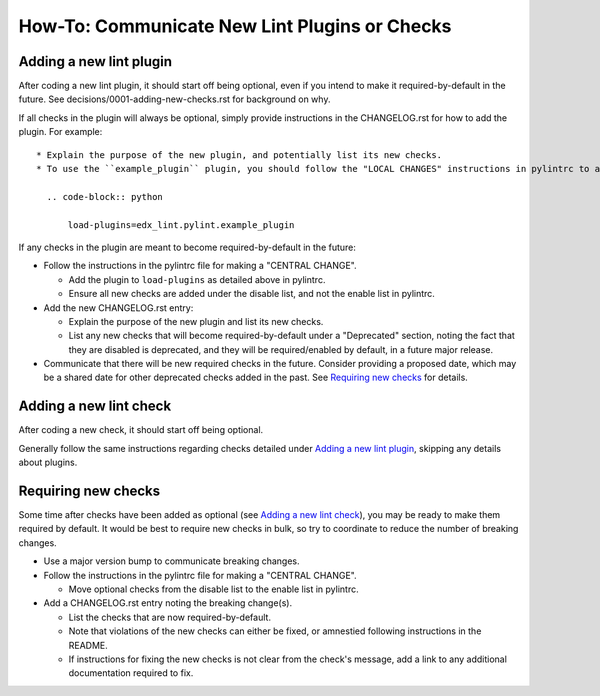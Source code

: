 How-To: Communicate New Lint Plugins or Checks
==============================================

Adding a new lint plugin
------------------------

After coding a new lint plugin, it should start off being optional, even if you intend to make it required-by-default in the future. See decisions/0001-adding-new-checks.rst for background on why.

If all checks in the plugin will always be optional, simply provide instructions in the CHANGELOG.rst for how to add the plugin. For example::

  * Explain the purpose of the new plugin, and potentially list its new checks.
  * To use the ``example_plugin`` plugin, you should follow the "LOCAL CHANGES" instructions in pylintrc to add it:

    .. code-block:: python

        load-plugins=edx_lint.pylint.example_plugin

If any checks in the plugin are meant to become required-by-default in the future:

* Follow the instructions in the pylintrc file for making a "CENTRAL CHANGE".

  * Add the plugin to ``load-plugins`` as detailed above in pylintrc.
  * Ensure all new checks are added under the disable list, and not the enable list in pylintrc.

* Add the new CHANGELOG.rst entry:

  * Explain the purpose of the new plugin and list its new checks.
  * List any new checks that will become required-by-default under a "Deprecated" section, noting the fact that they are disabled is deprecated, and they will be required/enabled by default, in a future major release.

* Communicate that there will be new required checks in the future. Consider providing a proposed date, which may be a shared date for other deprecated checks added in the past. See `Requiring new checks`_ for details.

Adding a new lint check
-----------------------

After coding a new check, it should start off being optional.

Generally follow the same instructions regarding checks detailed under `Adding a new lint plugin`_, skipping any details about plugins.

Requiring new checks
--------------------

Some time after checks have been added as optional (see `Adding a new lint check`_), you may be ready to make them required by default. It would be best to require new checks in bulk, so try to coordinate to reduce the number of breaking changes.

* Use a major version bump to communicate breaking changes.
* Follow the instructions in the pylintrc file for making a "CENTRAL CHANGE".

  * Move optional checks from the disable list to the enable list in pylintrc.

* Add a CHANGELOG.rst entry noting the breaking change(s).

  * List the checks that are now required-by-default.
  * Note that violations of the new checks can either be fixed, or amnestied following instructions in the README.
  * If instructions for fixing the new checks is not clear from the check's message, add a link to any additional documentation required to fix.

